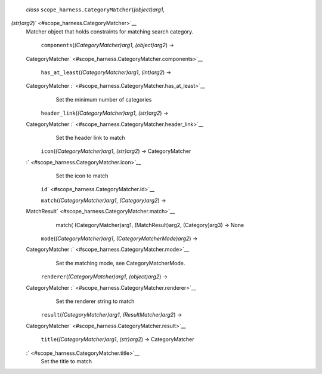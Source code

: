  *class* ``scope_harness.``\ ``CategoryMatcher``\ (*(object)arg1*,
*(str)arg2*)\ ` <#scope_harness.CategoryMatcher>`__
    Matcher object that holds constraints for matching search category.

     ``components``\ (*(CategoryMatcher)arg1*, *(object)arg2*) →
    CategoryMatcher\ ` <#scope_harness.CategoryMatcher.components>`__

     ``has_at_least``\ (*(CategoryMatcher)arg1*, *(int)arg2*) →
    CategoryMatcher :` <#scope_harness.CategoryMatcher.has_at_least>`__
        Set the minimum number of categories

     ``header_link``\ (*(CategoryMatcher)arg1*, *(str)arg2*) →
    CategoryMatcher :` <#scope_harness.CategoryMatcher.header_link>`__
        Set the header link to match

     ``icon``\ (*(CategoryMatcher)arg1*, *(str)arg2*) → CategoryMatcher
    :` <#scope_harness.CategoryMatcher.icon>`__
        Set the icon to match

     ``id``\ ` <#scope_harness.CategoryMatcher.id>`__

     ``match``\ (*(CategoryMatcher)arg1*, *(Category)arg2*) →
    MatchResult\ ` <#scope_harness.CategoryMatcher.match>`__
        match( (CategoryMatcher)arg1, (MatchResult)arg2, (Category)arg3)
        -> None

     ``mode``\ (*(CategoryMatcher)arg1*, *(CategoryMatcherMode)arg2*) →
    CategoryMatcher :` <#scope_harness.CategoryMatcher.mode>`__
        Set the matching mode, see CategoryMatcherMode.

     ``renderer``\ (*(CategoryMatcher)arg1*, *(object)arg2*) →
    CategoryMatcher :` <#scope_harness.CategoryMatcher.renderer>`__
        Set the renderer string to match

     ``result``\ (*(CategoryMatcher)arg1*, *(ResultMatcher)arg2*) →
    CategoryMatcher\ ` <#scope_harness.CategoryMatcher.result>`__

     ``title``\ (*(CategoryMatcher)arg1*, *(str)arg2*) → CategoryMatcher
    :` <#scope_harness.CategoryMatcher.title>`__
        Set the title to match
